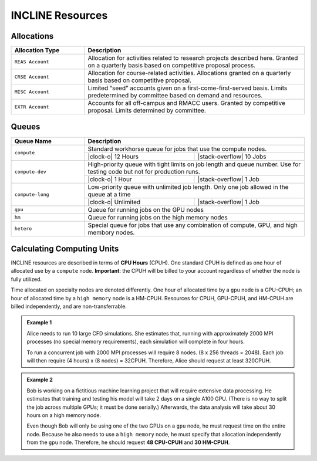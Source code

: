 INCLINE Resources
=================


Allocations
-----------

.. table::
   :widths: 20,60
	    
   +----------------------------------------+----------------------------------------+
   | Allocation Type                        | Description                            |
   +========================================+========================================+
   | ``REAS Account``                       | Allocation for activities related to   |
   |                                        | research projects described here.      |
   |                                        | Granted on a quarterly basis based on  |
   |                                        | competitive proposal process.          | 
   +----------------------------------------+----------------------------------------+
   | ``CRSE Account``                       | Allocation for course-related          |
   |                                        | activities. Allocations granted on a   |
   |                                        | quarterly basis based on competitive   |
   |                                        | proposal.                              |
   +----------------------------------------+----------------------------------------+
   | ``MISC Account``                       | Limited “seed” accounts given on a     |
   |                                        | first-come-first-served basis. Limits  |
   |                                        | predetermined by committee based on    |
   |                                        | demand and resources.                  |
   +----------------------------------------+----------------------------------------+
   | ``EXTR Account``                       | Accounts for all off-campus and RMACC  |
   |                                        | users. Granted by competitive          |
   |                                        | proposal. Limits determined by         |
   |                                        | committee.                             |
   +----------------------------------------+----------------------------------------+



Queues
------
..
   Note: See
   https://github.com/fraoustin/sphinx_fontawesome/blob/master/sphinx_fontawesome/constant.py
   for list of fontawesome icons


.. table::
   :widths: 20,30,30

   +-------------------+------------------------------------------+
   | **Queue Name**    | **Description**                          |
   +-------------------+------------------------------------------+
   | ``compute``       | Standard workhorse queue for jobs that   |
   |                   | use the compute nodes.                   |
   |                   +-----------+------------------------------+
   |                   | |clock-o| | |stack-overflow|             |
   |                   | 12 Hours  | 10 Jobs                      |
   +-------------------+-----------+------------------------------+
   | ``compute-dev``   | High-priority queue with tight limits on |
   |                   | job length and queue number. Use for     |
   |                   | testing code but not for production runs.|
   |                   +-----------+------------------------------+
   |                   | |clock-o| | |stack-overflow|             |
   |                   | 1 Hour    | 1 Job                        |
   +-------------------+-----------+------------------------------+
   | ``compute-long``  | Low-priority queue with unlimited job    |
   |                   | length. Only one job allowed in the queue|
   |                   | at a time                                |
   |                   +-----------+------------------------------+
   |                   | |clock-o| | |stack-overflow|             |
   |                   | Unlimited | 1 Job                        |
   +-------------------+-----------+------------------------------+
   | ``gpu``           | Queue for running jobs on the GPU nodes  |
   |                   |                                          |
   +-------------------+------------------------------------------+
   | ``hm``            | Queue for running jobs on the high memory|
   |                   | nodes                                    |
   +-------------------+------------------------------------------+
   | ``hetero``        | Special queue for jobs that use any      |
   |                   | combination of compute, GPU, and high    |
   |                   | membory nodes.                           |
   |                   |                                          |
   +-------------------+------------------------------------------+


Calculating Computing Units
---------------------------

INCLINE resources are described in terms of **CPU Hours** (CPUH).
One standard CPUH is defined as one hour of allocated use by a ``compute`` node.
**Important**: the CPUH will be billed to your account regardless of whether the node is fully utilized.

Time allocated on specialty nodes are denoted differently.
One hour of allocated time by a ``gpu`` node is a GPU-CPUH; an hour of allocated time by a ``high memory`` node is a HM-CPUH.
Resources for CPUH, GPU-CPUH, and HM-CPUH are billed independently, and are non-transferrable.

.. admonition:: Example 1

		Alice needs to run 10 large CFD simulations.
		She estimates that, running with approximately 2000 MPI processes (no special memory requirements), each simulation will complete in four hours.

		To run a concurrent job with 2000 MPI processes will require 8 nodes. (8 x 256 threads = 2048).
		Each job will then require (4 hours) x (8 nodes) = 32CPUH.
		Therefore, Alice should request at least 320CPUH.

.. admonition:: Example 2

		Bob is working on a fictitious machine learning project that will require extensive data processing.
		He estimates that training and testing his model will take 2 days on a single A100 GPU.
		(There is no way to split the job across multiple GPUs; it must be done serially.)
		Afterwards, the data analysis will take about 30 hours on a high memory node.

		Even though Bob will only be using one of the two GPUs on a ``gpu`` node, he must request time on the entire node.
		Because he also needs to use a ``high memory`` node, he must specify that allocation independently from the ``gpu`` node.
		Therefore, he should request **48 CPU-CPUH** and **30 HM-CPUH**.
		
		
		

	  


